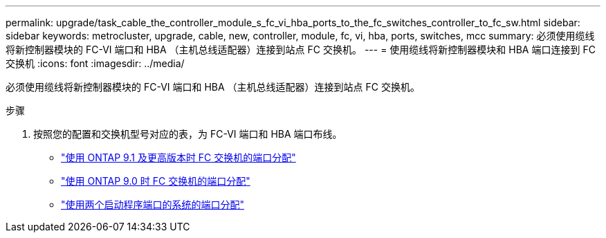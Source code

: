 ---
permalink: upgrade/task_cable_the_controller_module_s_fc_vi_hba_ports_to_the_fc_switches_controller_to_fc_sw.html 
sidebar: sidebar 
keywords: metrocluster, upgrade, cable, new, controller, module, fc, vi, hba, ports, switches, mcc 
summary: 必须使用缆线将新控制器模块的 FC-VI 端口和 HBA （主机总线适配器）连接到站点 FC 交换机。 
---
= 使用缆线将新控制器模块和 HBA 端口连接到 FC 交换机
:icons: font
:imagesdir: ../media/


[role="lead"]
必须使用缆线将新控制器模块的 FC-VI 端口和 HBA （主机总线适配器）连接到站点 FC 交换机。

.步骤
. 按照您的配置和交换机型号对应的表，为 FC-VI 端口和 HBA 端口布线。
+
** link:../install-fc/concept_port_assignments_for_fc_switches_when_using_ontap_9_1_and_later.html["使用 ONTAP 9.1 及更高版本时 FC 交换机的端口分配"]
** link:../install-fc/concept_port_assignments_for_fc_switches_when_using_ontap_9_0.html["使用 ONTAP 9.0 时 FC 交换机的端口分配"]
** link:../install-fc/concept_port_assignments_for_systems_using_two_initiator_ports.html["使用两个启动程序端口的系统的端口分配"]



